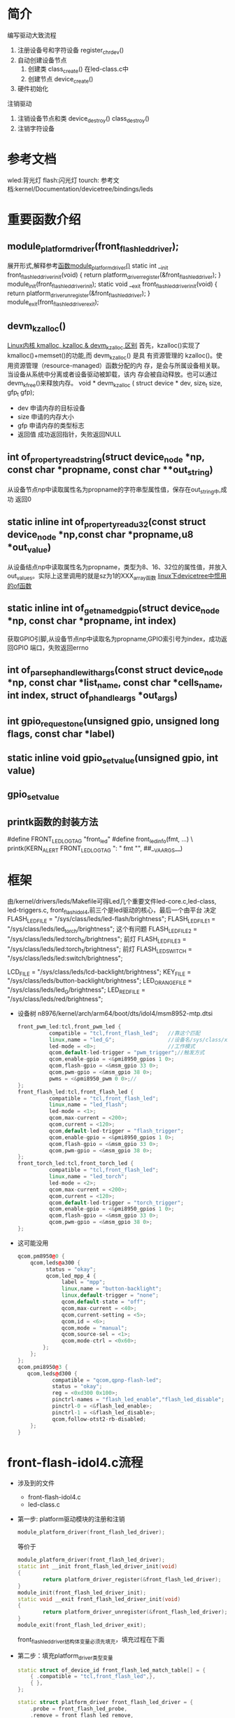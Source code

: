 * 简介
  编写驱动大致流程
  1. 注册设备号和字符设备
     register_chrdev()
  2. 自动创建设备节点
     1. 创建类
        class_create() 在led-class.c中
     2. 创建节点
        device_create()
  3. 硬件初始化
  注销驱动
  1. 注销设备节点和类
     device_destroy()
     class_destroy()
  2. 注销字符设备
* 参考文档
  wled:背光灯
  flash:闪光灯
  tourch:
  参考文档:kernel/Documentation/devicetree/bindings/leds
* 重要函数介绍
** module_platform_driver(front_flash_led_driver);
   展开形式,解释参考[[http://blog.csdn.net/jgw2008/article/details/52690602][函数module_platform_driver()]]
   static int __init front_flash_led_driver_init(void)
   {
   return platform_driver_register(&front_flash_led_driver);
   }
   module_init(front_flash_led_driver_init);
   static void __exit front_flash_led_driver_init(void)
   {
   return platform_driver_unregister(&front_flash_led_driver);
   }
   module_exit(front_flash_led_driver_exit);
** devm_kzalloc()
   [[http://blog.csdn.net/u014628531/article/details/50711409][Linux内核 kmalloc, kzalloc & devm_kzalloc 区别]]
   首先，kzalloc()实现了kmalloc()+memset()的功能,而 devm_kzalloc() 是具
   有资源管理的 kzalloc()。使用资源管理（resource-managed）函数分配的内
   存，是会与所属设备相关联。当设备从系统中分离或者设备驱动被卸载，该内
   存会被自动释放。也可以通过devm_kfree()来释放内存。
   void * devm_kzalloc ( 	struct device * dev, size_t size, gfp_t gfp);
   + dev 申请内存的目标设备
   + size 申请的内存大小
   + gfp 申请内存的类型标志
   + 返回值 成功返回指针，失败返回NULL
** int of_property_read_string(struct device_node *np, const char *propname, const char **out_string)
   从设备节点np中读取属性名为propname的字符串型属性值，保存在out_string中,成功
   返回0
** static inline int of_property_read_u32(const struct device_node *np,const char *propname,u8 *out_value)
   从设备结点np中读取属性名为propname，类型为8、16、32位的属性值，并放入
   out_values。实际上这里调用的就是sz为1的XXX_array函数
   [[http://blog.csdn.net/xishuang_gongzi/article/details/51495967][linux下devicetree中惯用的of函数]]
** static inline int of_get_named_gpio(struct device_node *np, const char *propname, int index)
   获取GPIO引脚,从设备节点np中读取名为propname,GPIO索引号为index，成功返回GPIO
   端口，失败返回errno
** int of_parse_phandle_with_args(const struct device_node *np, const char *list_name, const char *cells_name, int index, struct of_phandle_args *out_args)
** int gpio_request_one(unsigned gpio, unsigned long flags, const char *label)
** static inline void gpio_set_value(unsigned gpio, int value)
** gpio_set_value
** printk函数的封装方法
   #define FRONT_LED_LOG_TAG "front_led"
   #define front_led_info(fmt, ...) \
   printk(KERN_ALERT FRONT_LED_LOG_TAG ": " fmt "\n", ##__VA_ARGS__)

* 框架
  由/kernel/drivers/leds/Makefile可得Led几个重要文件led-core.c,led-class,
  led-triggers.c, front_flash_idol4,前三个是led驱动的核心，最后一个由平台
  决定
  FLASH_LED_FILE = "/sys/class/leds/led-flash/brightness";
  FLASH_LED_FILE_1 = "/sys/class/leds/led_torch/brightness";   这个有问题
  FLASH_LED_FILE_2 = "/sys/class/leds/led:torch_0/brightness"; 前灯
  FLASH_LED_FILE_3 = "/sys/class/leds/led:torch_1/brightness"; 前灯
  FLASH_LED_SWITCH = "/sys/class/leds/led:switch/brightness";

  LCD_FILE = "/sys/class/leds/lcd-backlight/brightness";
  KEY_FILE = "/sys/class/leds/button-backlight/brightness";
  LED_ORANGE_FILE = "/sys/class/leds/led_G/brightness";
  LED_RED_FILE = "/sys/class/leds/red/brightness";

  + 设备树 n8976/kernel/arch/arm64/boot/dts/idol4/msm8952-mtp.dtsi
    #+begin_src cpp
    front_pwm_led:tcl,front_pwm_led {
              compatible = "tcl,front_flash_led";   //靠这个匹配
              linux,name = "led_G";                 //设备名/sys/class/xx/led_G
              led-mode = <0>;                       //工作模式
              qcom,default-led-trigger = "pwm_trigger";//触发方式
              qcom,enable-gpio = <&pmi8950_gpios 1 0>;
              qcom,flash-gpio = <&msm_gpio 33 0>;
              qcom,pwm-gpio = <&msm_gpio 38 0>;
              pwms = <&pmi8950_pwm 0 0>;//
    };
    front_flash_led:tcl,front_flash_led {
              compatible = "tcl,front_flash_led";
              linux,name = "led_flash";
              led-mode = <1>;
              qcom,max-current = <200>;
              qcom,current = <120>;
              qcom,default-led-trigger = "flash_trigger";
              qcom,enable-gpio = <&pmi8950_gpios 1 0>;
              qcom,flash-gpio = <&msm_gpio 33 0>;
              qcom,pwm-gpio = <&msm_gpio 38 0>;
    };
    front_torch_led:tcl,front_torch_led {
              compatible = "tcl,front_flash_led";
              linux,name = "led_torch";
              led-mode = <2>;
              qcom,max-current = <200>;
              qcom,current = <120>;
              qcom,default-led-trigger = "torch_trigger";
              qcom,enable-gpio = <&pmi8950_gpios 1 0>;
              qcom,flash-gpio = <&msm_gpio 33 0>;
              qcom,pwm-gpio = <&msm_gpio 38 0>;
    };
    #+end_src
  + 这可能没用
    #+begin_src cpp
    qcom,pm8950@0 {
        qcom,leds@a300 {
             status = "okay";
             qcom,led_mpp_4 {
                  label = "mpp";
                  linux,name = "button-backlight";
                  linux,default-trigger = "none";
                  qcom,default-state = "off";
                  qcom,max-current = <40>;
                  qcom,current-setting = <5>;
                  qcom,id = <6>;
                  qcom,mode = "manual";
                  qcom,source-sel = <1>;
                  qcom,mode-ctrl = <0x60>;
            };
        };
    };
    qcom,pmi8950@3 {
       qcom,leds@d300 {
               compatible = "qcom,qpnp-flash-led";
               status = "okay";
               reg = <0xd300 0x100>;
               pinctrl-names = "flash_led_enable","flash_led_disable";
               pinctrl-0 = <&flash_led_enable>;
               pinctrl-1 = <&flash_led_disable>;
               qcom,follow-otst2-rb-disabled;
        };
    }
    #+end_src
* front-flash-idol4.c流程
  + 涉及到的文件
    + front-flash-idol4.c
    + led-class.c
  + 第一步: platform驱动模块的注册和注销
    #+begin_src cpp
    module_platform_driver(front_flash_led_driver);
    #+end_src
    等价于
    #+begin_src cpp
      module_platform_driver(front_flash_led_driver);
      static int __init front_flash_led_driver_init(void)
      {
              return platform_driver_register(&front_flash_led_driver);
      }
      module_init(front_flash_led_driver_init);
      static void __exit front_flash_led_driver_init(void)
      {
              return platform_driver_unregister(&front_flash_led_driver);
      }
      module_exit(front_flash_led_driver_exit);
    #+end_src
    front_flash_led_driver结构体变量必须先填充，填充过程在下面
  + 第二步：填充platform_driver类型变量
    #+begin_src cpp
      static struct of_device_id front_flash_led_match_table[] = {
          { .compatible = "tcl,front_flash_led",},
          { },
      };

      static struct platform_driver front_flash_led_driver = {
          .probe = front_flash_led_probe,
          .remove = front_flash_led_remove,
          .driver = {
              .owner = THIS_MODULE,
              .name = "front_flash_led",
              .of_match_table = front_flash_led_match_table,//匹配设备树用的
          },
      };
    #+end_src
    1. front_flash_led_driver变量被填充好了，但有一个尴尬的问题是上面这个
       函数不存在，所以我们要封装这些函数
    2. 当有设备插入时，系统会执行front_flash_led_probe函数，当设备被拔掉时，
       系统会执行front_flash_led_remove函数
  + 第三步：封装函数
    #+begin_src cpp
      static int front_flash_led_probe(struct platform_device *pdev)
      {
          struct led_data *led;
          int rc;
          struct device_node *node;
          node = pdev->dev.of_node;
          //分配内核内存空间,设备被拔掉，驱动被卸载时，内存会自动被释放
          led = devm_kzalloc(&pdev->dev,sizeof(struct led_data), GFP_KERNEL);
          if (!led) {
              dev_err(&pdev->dev, "Unable to allocate memory\n");
              return -ENOMEM;
          }
          led->dev = pdev;
          //解析设备树
          rc = parse_dts(led,node);
          if(rc<0)
          {
              dev_err(&pdev->dev, "unable to parse dts, rc=%d\n",rc);
              goto fail_id_check;
          }
          led->cdev.brightness_set    = flash_led_set;
          led->cdev.brightness_get    = flash_led_get;
          //创建设备节点
          rc = led_classdev_register(&pdev->dev, &led->cdev);
          if (rc) {
              dev_err(&pdev->dev, "unable to register led, rc=%d\n",rc);
              goto fail_id_check;
          }
          //创建sysfs系统文件
          rc = sysfs_create_file(&led->cdev.dev->kobj, &dev_attr_blink.attr);
          if(rc)
              goto fail_id_check;
          dev_set_drvdata(&pdev->dev, led);
          return 0;

      fail_id_check:
          led_classdev_unregister(&led->cdev);
          return rc;
      }
    #+end_src
    + 解析设备树
      #+begin_src cpp
        static int parse_dts(struct led_data *led,
                             struct device_node *node)
        {
            int rc;
            rc = of_property_read_string(node, "linux,name",
                                         &led->cdev.name);
            front_led_info("name = %s\n",led->cdev.name);
            if (rc < 0) {
                dev_err(&led->dev->dev,"Failure reading led name, rc = %d\n", rc);
            }
            rc = of_property_read_u32(node, "led-mode",
                                      &led->mode);
            front_led_info("mode = %d\n",led->mode);

            led->enable_gpio = of_get_named_gpio(node, "qcom,enable-gpio", 0);

            front_led_info("enable_gpio = %d\n",led->enable_gpio);

            led->flash_gpio = of_get_named_gpio(node, "qcom,flash-gpio", 0);

            front_led_info("flash_gpio = %d\n",led->flash_gpio);

            led->pwm_gpio = of_get_named_gpio(node, "qcom,pwm-gpio", 0);

            front_led_info("pwm_gpio = %d\n",led->pwm_gpio);
            if(led->mode ==LED_PWM)//sun zhangyang add for pwm
            {
                led->pwm_dev = of_pwm_get(node, NULL);
            }


            rc = of_property_read_string(node, "qcom,default-led-trigger",
                                         &led->cdev.default_trigger);
            return rc;
        }
      #+end_src
    + 创建设备节点
      #+begin_src cpp
        int led_classdev_register(struct device *parent, struct led_classdev *led_cdev)
        {
            //创建设备节点/sys/class/led/xx
            led_cdev->dev = device_create(leds_class, parent, 0, led_cdev,
                                          "%s", led_cdev->name);
            if (IS_ERR(led_cdev->dev))
                return PTR_ERR(led_cdev->dev);

        #ifdef CONFIG_LEDS_TRIGGERS
            init_rwsem(&led_cdev->trigger_lock);
        #endif
            /* add to the list of leds */
            down_write(&leds_list_lock);
            list_add_tail(&led_cdev->node, &leds_list);
            up_write(&leds_list_lock);

            if (!led_cdev->max_brightness)
                led_cdev->max_brightness = LED_FULL;

            led_update_brightness(led_cdev);

            INIT_WORK(&led_cdev->set_brightness_work, set_brightness_delayed);

            init_timer(&led_cdev->blink_timer);
            led_cdev->blink_timer.function = led_timer_function;
            led_cdev->blink_timer.data = (unsigned long)led_cdev;

        #ifdef CONFIG_LEDS_TRIGGERS
            led_trigger_set_default(led_cdev);
        #endif

            dev_dbg(parent, "Registered led device: %s\n",
                    led_cdev->name);

            return 0;
        }
      #+end_src
    + front_flash_led_remove
      #+begin_src cpp
        static int front_flash_led_remove(struct platform_device *pdev)
        {
            struct led_data *led;
            led = dev_get_drvdata(&pdev->dev);
            led_classdev_unregister(&led->cdev);

            return 0;
        }
      #+end_src
